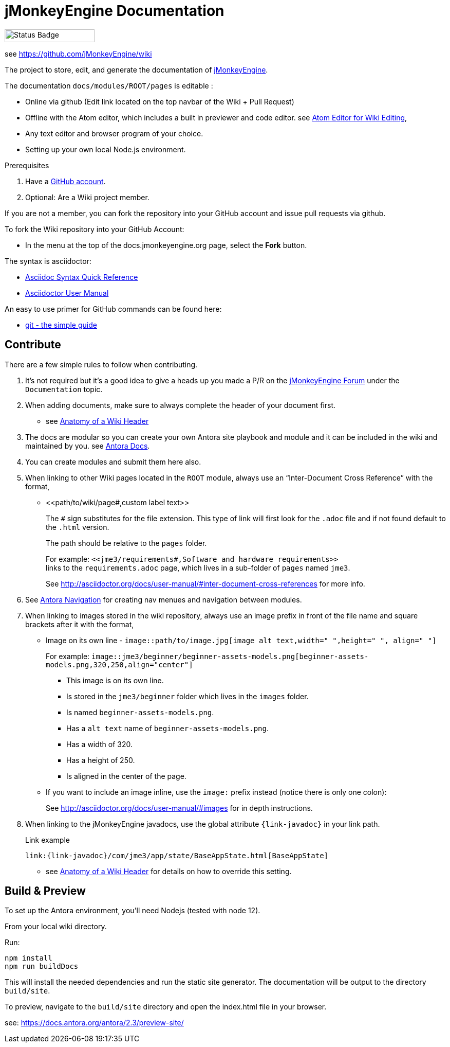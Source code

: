 = jMonkeyEngine Documentation

image:https://github.com/jMonkeyEngine/wiki/workflows/Build%20Docs/badge.svg[Status Badge, 175, 25]

see link:https://wiki.jmonkeyengine.org/docs/[https://github.com/jMonkeyEngine/wiki]

The project to store, edit, and generate the documentation of http://jmonkeyengine.org[jMonkeyEngine].

The documentation `docs/modules/ROOT/pages` is editable :

* Online via github (Edit link located on the top navbar of the Wiki + Pull Request)
* Offline with the Atom editor, which includes a built in previewer and code editor. see link:https://wiki.jmonkeyengine.org/docs/wiki/atom_editor.html[Atom Editor for Wiki Editing],
* Any text editor and browser program of your choice.
* Setting up your own local Node.js environment.

.Prerequisites
.  Have a link:https://github.com/[GitHub account].
.  Optional: Are a Wiki project member.

If you are not a member, you can fork the repository into your GitHub account and issue pull requests via github.

To fork the Wiki repository into your GitHub Account:

*  In the menu at the top of the docs.jmonkeyengine.org page, select the *Fork* button.

The syntax is asciidoctor:

*  link:http://asciidoctor.org/docs/asciidoc-syntax-quick-reference/[Asciidoc Syntax Quick Reference]
*  link:http://asciidoctor.org/docs/user-manual/[Asciidoctor User Manual]

An easy to use primer for GitHub commands can be found here:

*  link:http://rogerdudler.github.io/git-guide/[git - the simple guide]


== Contribute

There are a few simple rules to follow when contributing.

. It's not required but it's a good idea to give a heads up you made a P/R on the link:https://hub.jmonkeyengine.org/[jMonkeyEngine Forum] under the `Documentation` topic.
.  When adding documents, make sure to always complete the header of your document first.
** see link:https://wiki.jmonkeyengine.org/docs/wiki/wiki_header.html[Anatomy of a Wiki Header]
.  The docs are modular so you can create your own Antora site playbook and module and it can be included in the wiki and maintained by you. see link:https://docs.antora.org/antora/2.3/[Antora Docs].
. You can create modules and submit them here also.
.  When linking to other Wiki pages located in the `ROOT` module, always use an "`Inter-Document Cross Reference`" with the format,
** ++<<path/to/wiki/page#,custom label text>>++
+
--
The `#` sign substitutes for the file extension. This type of link will first look for the `.adoc` file and if not found default to the `.html` version.

The path should be relative to the `pages` folder.

For example: `++<<jme3/requirements#,Software and hardware requirements>>++` +
links to the `requirements.adoc` page, which lives in a sub-folder of `pages` named `jme3`.

See link:http://asciidoctor.org/docs/user-manual/#inter-document-cross-references[http://asciidoctor.org/docs/user-manual/#inter-document-cross-references] for more info.
--
. See link:https://docs.antora.org/antora/2.3/navigation/[Antora Navigation] for creating nav menues and navigation between modules.
.  When linking to images stored in the wiki repository, always use an image prefix in front of the file name and square brackets after it with the format,
**  Image on its own line  - `image::path/to/image.jpg[image alt text,width=" ",height=" ", align=" "]`
+
--
For example: `++image::jme3/beginner/beginner-assets-models.png[beginner-assets-models.png,320,250,align="center"]++`

*  This image is on its own line.
*  Is stored in the `jme3/beginner` folder which lives in the `images` folder.
*  Is named `beginner-assets-models.png`.
*  Has a `alt text` name of `beginner-assets-models.png`.
*  Has a width of 320.
*  Has a height of 250.
*  Is aligned in the center of the page.
--
**  If you want to include an image inline, use the `image:` prefix instead (notice there is only one colon):
+
See link:http://asciidoctor.org/docs/user-manual/#images[http://asciidoctor.org/docs/user-manual/#images] for in depth instructions.
. When linking to the jMonkeyEngine javadocs, use the global attribute `pass:[{link-javadoc}]` in your link path.
+
.Link example
```
link:{link-javadoc}/com/jme3/app/state/BaseAppState.html[BaseAppState]
```
** see link:https://wiki.jmonkeyengine.org/docs/wiki/wiki_header.html[Anatomy of a Wiki Header] for details on how to override this setting.

== Build & Preview

To set up the Antora environment, you'll need Nodejs (tested with node 12).

From your local wiki directory.

Run:
```
npm install
npm run buildDocs
```

This will install the needed dependencies and run the static site generator. The documentation will be output to the directory `build/site`.

To preview, navigate to the `build/site` directory and open the index.html file in your browser.

see: https://docs.antora.org/antora/2.3/preview-site/
